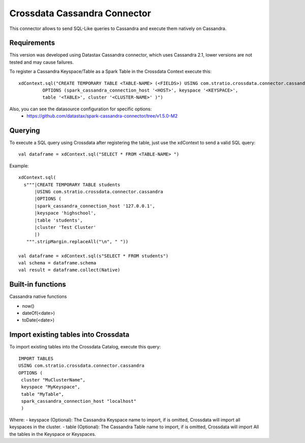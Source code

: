 ===========================
Crossdata Cassandra Connector
===========================

This connector allows to send SQL-Like queries to Cassandra and execute them natively on Cassandra.

Requirements
************

This version was developed using Datastax Cassandra connector, which uses Cassandra 2.1, lower versions are not tested and may cause failures.

To register a Cassandra Keyspace/Table as a Spark Table in the Crossdata Context execute this::

   xdContext.sql("CREATE TEMPORARY TABLE <TABLE-NAME> (<FIELDS>) USING com.stratio.crossdata.connector.cassandra
            OPTIONS (spark_cassandra_connection_host '<HOST>', keyspace '<KEYSPACE>',
            table '<TABLE>', cluster '<CLUSTER-NAME>' )")


Also, you can see the datasource configuration for specific options:
    - https://github.com/datastax/spark-cassandra-connector/tree/v1.5.0-M2

Querying
********

To execute a SQL query using Crossdata after registering the table, just use the xdContext to send a valid SQL query::

    val dataframe = xdContext.sql("SELECT * FROM <TABLE-NAME> ")


Example::

      xdContext.sql(
        s"""|CREATE TEMPORARY TABLE students
            |USING com.stratio.crossdata.connector.cassandra
            |OPTIONS (
            |spark_cassandra_connection_host '127.0.0.1',
            |keyspace 'highschool',
            |table 'students',
            |cluster 'Test Cluster'
            |)
         """.stripMargin.replaceAll("\n", " "))

      val dataframe = xdContext.sql(s"SELECT * FROM students")
      val schema = dataframe.schema
      val result = dataframe.collect(Native)

Built-in functions
******************
Cassandra native functions

- now()
- dateOf(<date>)
- toDate(<date>)


Import existing tables into Crossdata
*************************************
To import existing tables into the Crossdata Catalog, execute this query::

         IMPORT TABLES
         USING com.stratio.crossdata.connector.cassandra
         OPTIONS (
          cluster "MuClusterName",
          keyspace "MyKeyspace",
          table "MyTable",
          spark_cassandra_connection_host "localhost"
          )


Where:
- keyspace (Optional): The Cassandra Keyspace name to import, if is omitted, Crossdata will import all keyspaces in the cluster.
- table (Optional): The Cassandra Table name to import, if is omitted, Crossdata will import All the tables in the Keyspace or Keyspaces.